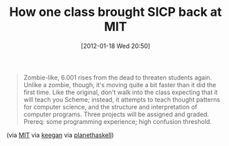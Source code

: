 #+POSTID: 6123
#+DATE: [2012-01-18 Wed 20:50]
#+OPTIONS: toc:nil num:nil todo:nil pri:nil tags:nil ^:nil TeX:nil
#+CATEGORY: Link
#+TAGS: Learning, Programming, Python, Scheme, Teaching, philosophy
#+TITLE: How one class brought SICP back at MIT

#+BEGIN_QUOTE
  Zombie-like, 6.001 rises from the dead to threaten students again. Unlike a zombie, though, it's moving quite a bit faster than it did the first time. Like the original, don't walk into the class expecting that it will teach you Scheme; instead, it attempts to teach thought patterns for computer science, and the structure and interpretation of computer programs. Three projects will be assigned and graded. Prereq: some programming experience; high confusion threshold.
#+END_QUOTE



(via [[http://web.mit.edu/alexmv/6.S184/][MIT]] via [[http://mainisusuallyafunction.blogspot.com/2012/01/zombie-6001-starts-tomorrow.html][keegan]] via [[http://planet.haskell.org/][planethaskell]])



